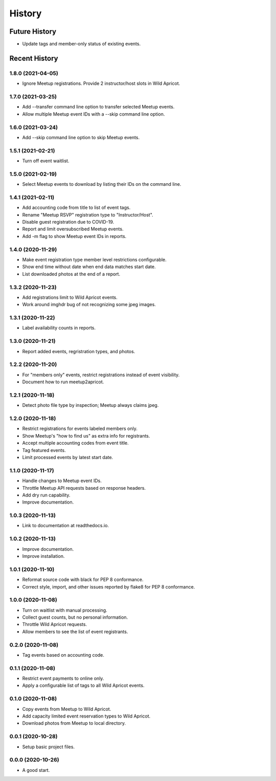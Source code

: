 =======
History
=======

~~~~~~~~~~~~~~
Future History
~~~~~~~~~~~~~~

* Update tags and member-only status of existing events.

~~~~~~~~~~~~~~
Recent History
~~~~~~~~~~~~~~

.. Next Release
.. ------------------

1.8.0 (2021-04-05)
------------------

* Ignore Meetup registrations. Provide 2 instructor/host slots in Wild Apricot.

1.7.0 (2021-03-25)
------------------

* Add --transfer command line option to transfer selected Meetup events.
* Allow multiple Meetup event IDs with a --skip command line option.

1.6.0 (2021-03-24)
------------------

* Add --skip command line option to skip Meetup events.

1.5.1 (2021-02-21)
------------------

* Turn off event waitlist.

1.5.0 (2021-02-19)
------------------

* Select Meetup events to download by listing their IDs on the command line.

1.4.1 (2021-02-11)
------------------

* Add accounting code from title to list of event tags.
* Rename "Meetup RSVP" registration type to "Instructor/Host".
* Disable guest registration due to COVID-19.
* Report and limit oversubscribed Meetup events.
* Add -m flag to show Meetup event IDs in reports.

1.4.0 (2020-11-29)
------------------

* Make event registration type member level restrictions configurable.
* Show end time without date when end data matches start date.
* List downloaded photos at the end of a report.

1.3.2 (2020-11-23)
------------------

* Add registrations limit to Wild Apricot events.
* Work around imghdr bug of not recognizing some jpeg images.

1.3.1 (2020-11-22)
------------------

* Label availability counts in reports.

1.3.0 (2020-11-21)
------------------

* Report added events, regristration types, and photos.

1.2.2 (2020-11-20)
------------------

* For "members only" events, restrict registrations instead of event visibility.
* Document how to run meetup2apricot.

1.2.1 (2020-11-18)
------------------

* Detect photo file type by inspection; Meetup always claims jpeg.

1.2.0 (2020-11-18)
------------------

* Restrict registrations for events labeled members only.
* Show Meetup's "how to find us" as extra info for registrants.
* Accept multiple accounting codes from event title.
* Tag featured events.
* Limit processed events by latest start date.

1.1.0 (2020-11-17)
------------------

* Handle changes to Meetup event IDs.
* Throttle Meetup API requests based on response headers.
* Add dry run capability.
* Improve documentation.

1.0.3 (2020-11-13)
------------------

* Link to documentation at readthedocs.io.

1.0.2 (2020-11-13)
------------------

* Improve documentation.
* Improve installation.

1.0.1 (2020-11-10)
------------------

* Reformat source code with black for PEP 8 conformance.
* Correct style, import, and other issues reported by flake8 for PEP 8 conformance.

1.0.0 (2020-11-08)
------------------

* Turn on waitlist with manual processing.
* Collect guest counts, but no personal information.
* Throttle Wild Apricot requests.
* Allow members to see the list of event registrants.

0.2.0 (2020-11-08)
------------------

* Tag events based on accounting code.

0.1.1 (2020-11-08)
------------------

* Restrict event payments to online only.
* Apply a configurable list of tags to all Wild Apricot events.

0.1.0 (2020-11-08)
------------------

* Copy events from Meetup to Wild Apricot.
* Add capacity limited event reservation types to Wild Apricot.
* Download photos from Meetup to local directory.

0.0.1 (2020-10-28)
------------------

* Setup basic project files.

0.0.0 (2020-10-26)
------------------

* A good start.

